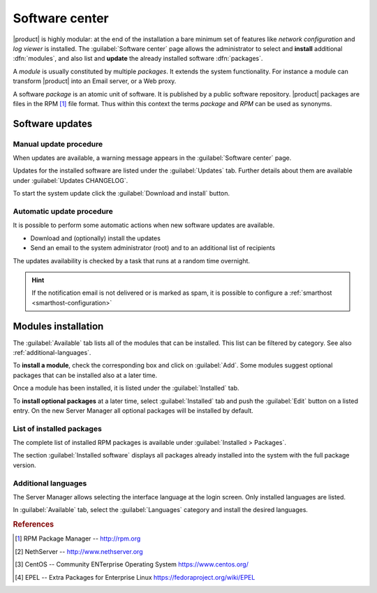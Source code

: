 .. _package_manager-section:
.. _software-center-section:

===============
Software center
===============

|product| is highly modular: at the end of the installation a bare minimum set
of features like *network configuration* and *log viewer* is installed. The
:guilabel:`Software center` page allows the administrator to select and
**install** additional  :dfn:`modules`, and also list and **update** the already
installed software :dfn:`packages`.

A *module* is usually constituted by multiple *packages*. It extends the system
functionality. For instance a module can transform |product| into an Email
server, or a Web proxy.

A software *package* is an atomic unit of software. It is published by a public
software repository. |product| packages are files in the RPM [#RPM]_ file
format. Thus within this context the terms *package* and *RPM* can be used as
synonyms.

.. _software-updates-section:

Software updates
================

.. only:: nsent

    |product| receives controlled updates from a set of managed software
    repositories. See :ref:`automatic-updates` to receive new features and
    fix bugs and security issues.

.. only:: nscom

    A NethServer 7 system receives updates from different software projects:

    * the NethServer project itself [#NETHSERVER]_
    * the CentOS project [#CENTOS]_
    * the EPEL repository [#EPEL]_

    Each project releases software updates according to its specific rules and
    development cycle, but all of them prefer software stability over bleeding
    edge features.

    Refer to the Community forum [#NSCOM]_ and :ref:`release-notes-section` for
    more information about NethServer updates.

    Updates released by the CentOS project are immediately available on
    |product| directly from the CentOS mirrors. Only updates for the current
    system release (i.e. "7.6.1804") are considered, until a manual upgrade to
    the next system release is started.

    More info about CentOS updates:

    - https://wiki.centos.org/FAQ/General
    - https://access.redhat.com/support/policy/updates/errata/
    - https://access.redhat.com/security/updates/backporting
    - https://access.redhat.com/security/

    Updates released by EPEL are immediately available from the official EPEL
    mirrors. As EPEL is not bound to the current system release number, the
    :guilabel:`Software center` always installs the latest available software
    versions from EPEL.

    More info about EPEL updates:

    - https://fedoraproject.org/wiki/EPEL

    .. hint::

        Even if the above projects strive for software stability, care is
        necessary to check if the updates fit well together. Every time the
        system is going to be updated, **create a backup of the data and review
        the updates changelog** to understand what is going to happen. If
        possible, test the updates in a non-production system. For any doubt ask
        the NethServer community forum! [#NSCOM]_

.. _manual-updates:

Manual update procedure
^^^^^^^^^^^^^^^^^^^^^^^

When updates are available, a warning message appears in the :guilabel:`Software
center` page.

Updates for the installed software are listed under the :guilabel:`Updates` tab.
Further details about them are available under :guilabel:`Updates CHANGELOG`.

To start the system update click the :guilabel:`Download and install` button.

.. only:: nscom

    .. hint::

        Regularly update the installed software to fix bugs, security issues and
        receive new features


.. _automatic-updates:

Automatic update procedure
^^^^^^^^^^^^^^^^^^^^^^^^^^

It is possible to perform some automatic actions when new software updates are available. 

* Download and (optionally) install the updates

* Send an email to the system administrator (root) and to an additional list of recipients

The updates availability is checked by a task that runs at a random time overnight.

.. hint::

    If the notification email is not delivered or is marked as spam, it is
    possible to configure a  :ref:`smarthost <smarthost-configuration>`


Modules installation
====================

The :guilabel:`Available` tab lists all of the modules that can be installed.
This list can be filtered by category. See also :ref:`additional-languages`.

To **install a module**, check the corresponding box and click on
:guilabel:`Add`. Some modules suggest optional packages that can be installed
also at a later time.

Once a module has been installed, it is listed under the :guilabel:`Installed` tab.

To **install optional packages** at a later time, select :guilabel:`Installed`
tab and push the :guilabel:`Edit` button on a listed entry.
On the new Server Manager all optional packages will be installed by default.

.. only:: nscom

    To **remove a module** from the old Server Manager, go to the :guilabel:`Installed` tab and push the
    corresponding :guilabel:`Remove` button.
    To remove an application from the new Server Manager, go to the :guilabel:`Applications` page and click the
    corresponding :guilabel:`Remove` button.

    .. warning::

        When removing a module other modules could be removed, too! Read carefully
        the list of affected packages to avoid removing required features.

.. only:: nsent

    .. warning::

        Installed packages **cannot be removed from the Software Center!**
        Please contact customer support if you need to remove an installed module.

.. index::
    pair: RPM; installed
    pair: packages; installed

List of installed packages
^^^^^^^^^^^^^^^^^^^^^^^^^^

The complete list of installed RPM packages is available under
:guilabel:`Installed > Packages`.

The section :guilabel:`Installed software` displays all packages already
installed into the system with the full package version.

.. _additional-languages:

Additional languages
^^^^^^^^^^^^^^^^^^^^

The Server Manager allows selecting the interface language at the login screen.
Only installed languages are listed.

In :guilabel:`Available` tab, select the :guilabel:`Languages` category and install
the desired languages.


.. rubric:: References

.. [#RPM] RPM Package Manager -- http://rpm.org
.. [#NETHSERVER] NethServer -- http://www.nethserver.org
.. [#CENTOS] CentOS -- Community ENTerprise Operating System https://www.centos.org/
.. [#EPEL] EPEL -- Extra Packages for Enterprise Linux https://fedoraproject.org/wiki/EPEL

.. only:: nscom

   .. [#NSCOM] NethServer community forum -- http://community.nethserver.org
